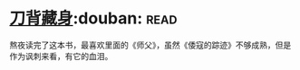 * [[https://book.douban.com/subject/24529235/][刀背藏身]]:douban::read:
熬夜读完了这本书，最喜欢里面的《师父》，虽然《倭寇的踪迹》不够成熟，但是作为讽刺来看，有它的血泪。
